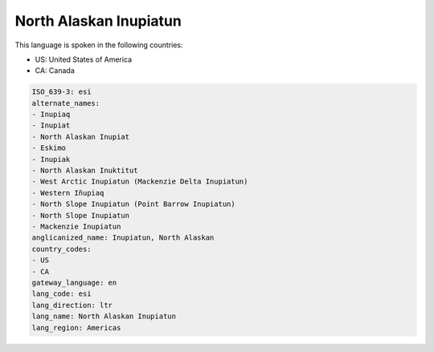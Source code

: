 .. _esi:

North Alaskan Inupiatun
=======================

This language is spoken in the following countries:

* US: United States of America
* CA: Canada

.. code-block:: yaml

    ISO_639-3: esi
    alternate_names:
    - Inupiaq
    - Inupiat
    - North Alaskan Inupiat
    - Eskimo
    - Inupiak
    - North Alaskan Inuktitut
    - West Arctic Inupiatun (Mackenzie Delta Inupiatun)
    - Western Iñupiaq
    - North Slope Inupiatun (Point Barrow Inupiatun)
    - North Slope Inupiatun
    - Mackenzie Inupiatun
    anglicanized_name: Inupiatun, North Alaskan
    country_codes:
    - US
    - CA
    gateway_language: en
    lang_code: esi
    lang_direction: ltr
    lang_name: North Alaskan Inupiatun
    lang_region: Americas
    
